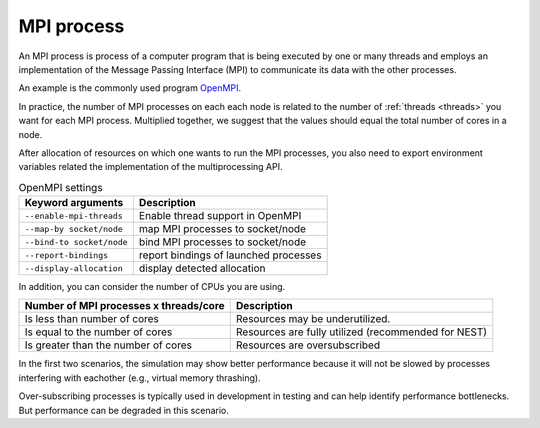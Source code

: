 .. _mpi_process:

MPI process
===========


An MPI process is process of a computer program that is being executed by one or many threads and employs an implementation of the Message Passing Interface (MPI) to communicate its data with the other processes.

An example is the commonly used program `OpenMPI <https://www.open-mpi.org/>`_.

In practice, the number of MPI processes on each each node is related to the number of :ref:`threads <threads>` you want for each MPI process.
Multiplied together, we suggest that the values should equal the total number of cores in a node.

.. seealso::

    * :ref:`overview_hardware`
    * :ref:`threads`
    * :ref:`slurm_script`

After allocation of resources on which one wants to run the MPI processes, you also need to export environment
variables related the implementation of the multiprocessing API.


.. list-table:: OpenMPI settings
   :header-rows: 1

   * - Keyword arguments
     - Description
   * - ``--enable-mpi-threads``
     - Enable thread support in OpenMPI
   * - ``--map-by socket/node``
     - map MPI processes to socket/node
   * - ``--bind-to socket/node``
     - bind MPI processes to socket/node
   * - ``--report-bindings``
     - report bindings of launched processes
   * - ``--display-allocation``
     - display detected allocation


.. seealso::

   For general details on pinning options in OpenMPI see `the HPC wiki article <https://hpc-wiki.info/hpc/Binding/Pinning>`_.
   The `Slurm documentation <https://slurm.schedmd.com/mpi_guide.html#open_mpi>`_  contains additional options for running MPI.

In addition, you can consider the number of CPUs you are using.

.. list-table::
  :header-rows: 1

  * - Number of MPI processes x threads/core
    - Description
  * - Is less than number of cores
    - Resources may be underutilized.
  * - Is equal to the number of cores
    - Resources are fully utilized (recommended for NEST)
  * - Is greater than the number of cores
    - Resources are oversubscribed

In the first two scenarios, the simulation may show better performance because it will not be slowed by processes interfering
with eachother (e.g., virtual memory thrashing).

Over-subscribing processes is typically used in development in testing and can help identify performance bottlenecks.
But performance can be degraded in this scenario.


